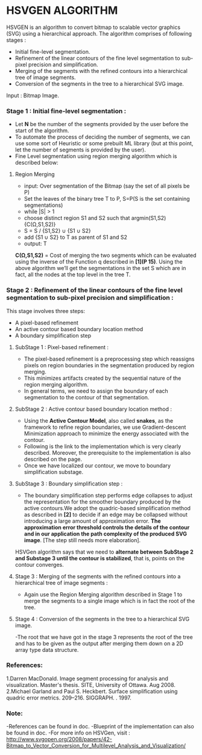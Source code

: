﻿* HSVGEN ALGORITHM

HSVGEN is an algorithm to convert bitmap to scalable vector graphics (SVG) using a hierarchical approach. 
The algorithm comprises of following stages :
- Initial fine-level segmentation.
- Refinement of the linear contours of the fine level segmentation to sub-pixel precision and simplification.
- Merging of the segments with the refined contours into a hierarchical tree of image segments.
- Conversion of the segments in the tree to a hierarchical SVG image.

Input : Bitmap Image.

*** Stage 1 : Initial fine-level segmentation :
- Let *N* be the number of the segments provided by the user before the start of the algorithm. 
- To automate the process of deciding the number of segments, we can use some sort of Heuristic or some prebuilt ML library (but at this point, let the number of segments is provided by the user).
- Fine Level segmentation using region merging algorithm which is described below: 
**** Region Merging
- input: Over segmentation of the Bitmap (say the set of all pixels be P)
- Set the leaves of the binary tree T to P, S=P(S is the set containing segmentations)
- while |S| > 1
- choose distinct region S1 and S2 such that argmin(S1,S2) {C(Ω,S1,S2)}
- S = S / {S1,S2} ∪ {S1 ∪ S2}
- add {S1 ∪ S2} to T as parent of S1 and S2
- output: T

*C(Ω,S1,S2)* = Cost of merging the two segments which can be evaluated using the inverse of the Function q described in *[1](P 15)*.
Using the above algorithm we’ll get the segmentations in the set S which are in fact, all the nodes at the top level in the tree T.

*** Stage 2 : Refinement of the linear contours of the fine level segmentation to sub-pixel precision and simplification :
This stage involves three steps:
- A pixel-based refinement
- An active contour based boundary location method 
- A boundary simplification step
	
**** SubStage 1 : Pixel-based refinement :
- The pixel-based refinement is a preprocessing step which reassigns pixels on region boundaries in the segmentation produced by region merging. 
- This minimizes artifacts created by the sequential nature of the region merging algorithm.
- In general terms, we need to assign the boundary of each segmentation to the contour of that segmentation.

**** SubStage 2 : Active contour based boundary location method :
- Using the *Active Contour Model*, also called **snakes**, as the framework to refine region boundaries, we use Gradient-descent Minimization approach to minimize the energy associated with the contour. 
- Following is the link to the implementation which is very clearly described. Moreover, the prerequisite to the implementation is also described on the page. 
- Once we have localized our contour, we move to boundary simplification substage.
	
**** SubStage 3 : Boundary simplification step :
- The boundary simplification step performs edge collapses to adjust the representation for the smoother boundary produced by the active contours.We adopt the quadric-based simplification method as described in *[2]* to decide if an edge may be collapsed without introducing a large amount of approximation error. *The approximation error threshold controls the details of the contour and in our application the path complexity of the produced SVG image*. [The step still needs more elaboration].

HSVGen algorithm says that we need to *alternate between SubStage 2 and Substage 3 until the contour is stabilized*, that is, points on the contour converges.

**** Stage 3 : Merging of the segments with the refined contours into a hierarchical tree of image segments :
- Again use the Region Merging algorithm described in Stage 1 to merge the segments to a single image which is in fact the root of the tree.

**** Stage 4 : Conversion of the segments in the tree to a hierarchical SVG image.
-The root that we have got in the stage 3 represents the root of the tree and has to be given as the output after merging them down on a 2D array type data structure.


*** References:
1.Darren MacDonald. Image segment processing for analysis and visualization. Master's thesis. SITE, University of Ottawa. Aug 2008.
2.Michael Garland and Paul S. Heckbert. Surface simplification using quadric error metrics. 209--216. SIGGRAPH. . 1997.

*** Note:
-References can be found in doc.
-Blueprint of the implementation can also be found in doc.
-For more info on HSVGen, visit : http://www.svgopen.org/2008/papers/42-Bitmap_to_Vector_Conversion_for_Multilevel_Analysis_and_Visualization/

